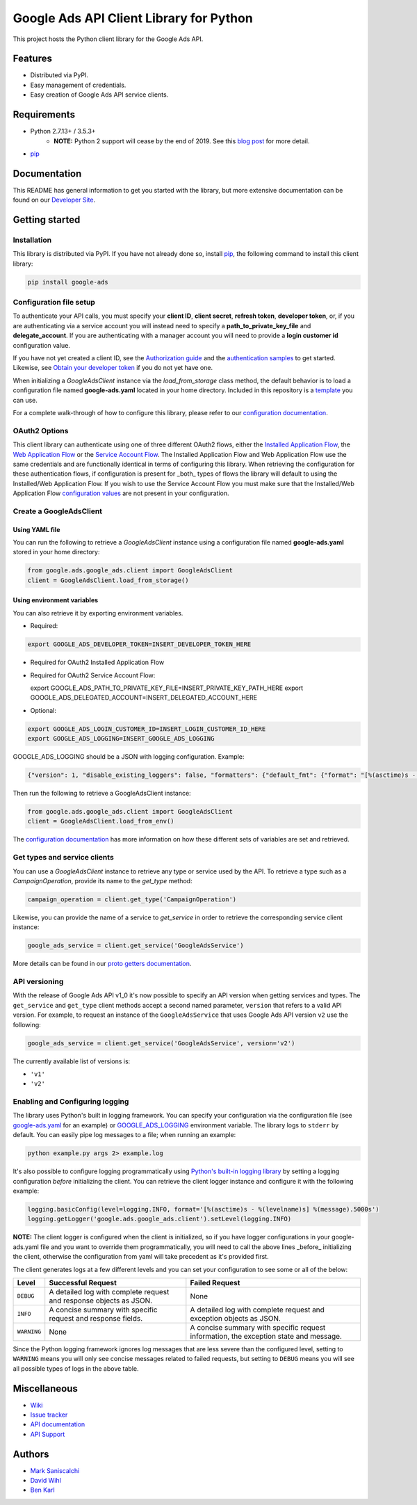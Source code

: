 Google Ads API Client Library for Python
========================================

This project hosts the Python client library for the Google Ads API.

Features
--------
* Distributed via PyPI.
* Easy management of credentials.
* Easy creation of Google Ads API service clients.

Requirements
------------
* Python 2.7.13+ / 3.5.3+
        - **NOTE:** Python 2 support will cease by the end of 2019. See this `blog post`_ for more detail.
* `pip`_


Documentation
-------------
This README has general information to get you started with the library, but more
extensive documentation can be found on our `Developer Site`_.

Getting started
---------------

Installation
############

This library is distributed via PyPI. If you have not already done so, install
`pip`_, the following command to install this client library:

.. code-block::

  pip install google-ads

Configuration file setup
########################

To authenticate your API calls, you must specify your **client ID**,
**client secret**, **refresh token**, **developer token**, or, if you
are authenticating via a service account you will instead need to specify
a **path_to_private_key_file** and **delegate_account**. If you
are authenticating with a manager account you will need to provide a
**login customer id** configuration value.

If you have not yet created a client ID, see the `Authorization guide`_
and the `authentication samples`_ to get started. Likewise, see
`Obtain your developer token`_ if you do not yet have one.

When initializing a `GoogleAdsClient` instance via the `load_from_storage`
class method, the default behavior is to load a configuration file named
**google-ads.yaml** located in your home directory. Included in this repository
is a `template`_ you can use.

For a complete walk-through of how to configure this library, please refer
to our `configuration documentation`_.

OAuth2 Options
##############

This client library can authenticate using one of three different OAuth2 flows, either the
`Installed Application Flow`_, the `Web Application Flow`_ or the `Service Account Flow`_.
The Installed Application Flow and Web Application Flow use the same credentials and are
functionally identical in terms of configuring this library. When retrieving the
configuration for these authentication flows, if configuration is present
for _both_ types of flows the library will default to using the Installed/Web Application
Flow. If you wish to use the Service Account Flow you must make sure that the Installed/Web
Application Flow `configuration values`_ are not present in your configuration.

Create a GoogleAdsClient
########################

Using YAML file
***************

You can run the following to retrieve a `GoogleAdsClient` instance using a
configuration file named **google-ads.yaml** stored in your home directory:

.. code-block:: python

  from google.ads.google_ads.client import GoogleAdsClient
  client = GoogleAdsClient.load_from_storage()

Using environment variables
***************************

You can also retrieve it by exporting environment variables.

* Required:

.. code-block:: bash

  export GOOGLE_ADS_DEVELOPER_TOKEN=INSERT_DEVELOPER_TOKEN_HERE

* Required for OAuth2 Installed Application Flow

.. code-block::bash

  export GOOGLE_ADS_CLIENT_ID=INSERT_OAUTH2_CLIENT_ID_HERE
  export GOOGLE_ADS_CLIENT_SECRET=INSERT_OAUTH2_CLIENT_SECRET_HERE
  export GOOGLE_ADS_REFRESH_TOKEN=INSERT_REFRESH_TOKEN_HERE

* Required for OAuth2 Service Account Flow:

  export GOOGLE_ADS_PATH_TO_PRIVATE_KEY_FILE=INSERT_PRIVATE_KEY_PATH_HERE
  export GOOGLE_ADS_DELEGATED_ACCOUNT=INSERT_DELEGATED_ACCOUNT_HERE

* Optional:

.. code-block:: bash

  export GOOGLE_ADS_LOGIN_CUSTOMER_ID=INSERT_LOGIN_CUSTOMER_ID_HERE
  export GOOGLE_ADS_LOGGING=INSERT_GOOGLE_ADS_LOGGING

.. _GOOGLE_ADS_LOGGING:

GOOGLE_ADS_LOGGING should be a JSON with logging configuration. Example:

.. code-block:: json

  {"version": 1, "disable_existing_loggers": false, "formatters": {"default_fmt": {"format": "[%(asctime)s - %(levelname)s] %(message).5000s", "datefmt": "%Y-%m-%d %H:%M:%S"}}, "handlers": {"default_handler": {"class": "logging.StreamHandler", "formatter": "default_fmt"}}, "loggers": {"": {"handlers": ["default_handler"], "level": "INFO"}}}


Then run the following to retrieve a GoogleAdsClient instance:

.. code-block:: python

  from google.ads.google_ads.client import GoogleAdsClient
  client = GoogleAdsClient.load_from_env()

The `configuration documentation`_ has more information on how these different
sets of variables are set and retrieved.

Get types and service clients
#############################
You can use a `GoogleAdsClient` instance to retrieve any type or service used
by the API. To retrieve a type such as a `CampaignOperation`, provide its name
to the `get_type` method:

.. code-block:: python

  campaign_operation = client.get_type('CampaignOperation')

Likewise, you can provide the name of a service to `get_service` in order to
retrieve the corresponding service client instance:

.. code-block:: python

  google_ads_service = client.get_service('GoogleAdsService')

More details can be found in our `proto getters documentation`_.

API versioning
################################
With the release of Google Ads API v1_0 it's now possible to specify an API
version when getting services and types. The ``get_service`` and ``get_type``
client methods accept a second named parameter, ``version`` that refers to a
valid API version. For example, to request an instance of the
``GoogleAdsService`` that uses Google Ads API version ``v2`` use the
following:

.. code-block:: python

  google_ads_service = client.get_service('GoogleAdsService', version='v2')

The currently available list of versions is:

* ``'v1'``
* ``'v2'``

Enabling and Configuring logging
################################
The library uses Python's built in logging framework. You can specify your
configuration via the configuration file (see `google-ads.yaml`_
for an example) or GOOGLE_ADS_LOGGING_ environment variable.
The library logs to ``stderr`` by default. You can easily pipe
log messages to a file; when running an example:

.. code-block:: bash

  python example.py args 2> example.log

It's also possible to configure logging programmatically using `Python's
built-in logging library`_ by setting a logging configuration *before*
initializing the client. You can retrieve the client logger instance and
configure it with the following example:

.. code-block:: python

  logging.basicConfig(level=logging.INFO, format='[%(asctime)s - %(levelname)s] %(message).5000s')
  logging.getLogger('google.ads.google_ads.client').setLevel(logging.INFO)

**NOTE:** The client logger is configured when the client is initialized, so if
you have logger configurations in your google-ads.yaml file and you want to
override them programmatically, you will need to call the above lines _before_
initializing the client, otherwise the configuration from yaml will take
precedent as it's provided first.

The client generates logs at a few different levels and you can set your
configuration to see some or all of the below:

+-------------+--------------------------------------------------------------------+---------------------------------------------------------------------------------------+
| Level       | Successful Request                                                 | Failed Request                                                                        |
+=============+====================================================================+=======================================================================================+
| ``DEBUG``   | A detailed log with complete request and response objects as JSON. | None                                                                                  |
+-------------+--------------------------------------------------------------------+---------------------------------------------------------------------------------------+
| ``INFO``    | A concise summary with specific request and response fields.       | A detailed log with complete request and exception objects as JSON.                   |
+-------------+--------------------------------------------------------------------+---------------------------------------------------------------------------------------+
| ``WARNING`` | None                                                               | A concise summary with specific request information, the exception state and message. |
+-------------+--------------------------------------------------------------------+---------------------------------------------------------------------------------------+

Since the Python logging framework ignores log messages that are less severe
than the configured level, setting to ``WARNING`` means you will only see
concise messages related to failed requests, but setting to ``DEBUG`` means
you will see all possible types of logs in the above table.

Miscellaneous
-------------

* `Wiki`_
* `Issue tracker`_
* `API documentation`_
* `API Support`_

Authors
-------

* `Mark Saniscalchi`_
* `David Wihl`_
* `Ben Karl`_

.. _Developer Site: https://developers.google.com/google-ads/api/docs/client-libs/python/
.. _Installed Application Flow: https://developers.google.com/google-ads/api/docs/client-libs/python/oauth-installed
.. _Web Application Flow: https://developers.google.com/google-ads/api/docs/client-libs/python/oauth-web
.. _Service Account Flow: https://developers.google.com/google-ads/api/docs/client-libs/python/oauth-service
.. _configuration values: https://github.com/googleads/google-ads-python/blob/master/google-ads.yaml#L1
.. _pip: https://pip.pypa.io/en/stable/installing
.. _blog post: https://ads-developers.googleblog.com/2019/04/python-2-deprecation-in-ads-api-client.html
.. _template: https://github.com/googleads/google-ads-python/blob/master/google-ads.yaml
.. _configuration documentation: https://developers.google.com/google-ads/api/docs/client-libs/python/configuration
.. _Authorization guide: https://developers.google.com/google-ads/api/docs/oauth/overview
.. _proto getters documentation: https://developers.google.com/google-ads/api/docs/client-libs/python/proto-getters
.. _authentication samples: https://github.com/googleads/google-ads-python/blob/master/examples/authentication
.. _Obtain your developer token: https://developers.google.com/google-ads/api/docs/first-call/dev-token
.. _google-ads.yaml: https://github.com/googleads/google-ads-python/blob/master/google-ads.yaml
.. _Python's built-in logging library: https://docs.python.org/2/library/logging.html
.. _Wiki: https://github.com/googleads/google-ads-python/wiki
.. _Issue tracker: https://github.com/googleads/google-ads-python/issues
.. _API documentation: https://developers.google.com/google-ads/api/
.. _API Support: https://developers.google.com/google-ads/api/support
.. _Mark Saniscalchi: https://github.com/msaniscalchi
.. _David Wihl: https://github.com/wihl
.. _Ben Karl: https://github.com/BenRKarl
